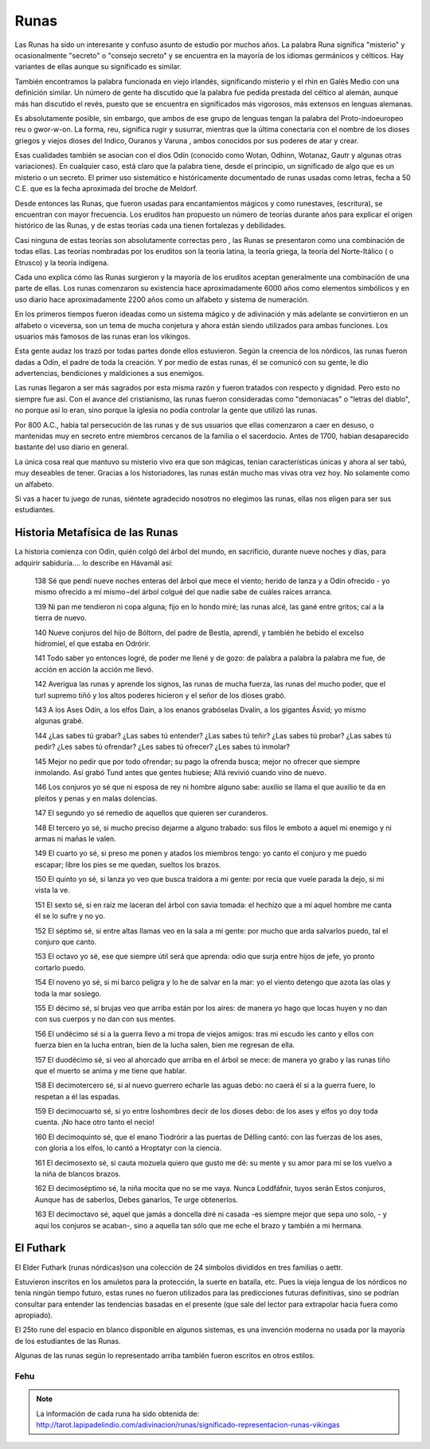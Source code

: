 .. _Runas:

Runas
=======

Las Runas ha sido un interesante y confuso asunto de estudio por muchos años.
La palabra Runa significa "misterio" y ocasionalmente "secreto" o "consejo
secreto" y se encuentra en la mayoría de los idiomas germánicos y célticos.
Hay variantes de ellas aunque su significado es similar.

También encontramos la palabra funcionada en viejo irlandés, significando
misterio y el rhin en Galés Medio con una definición similar. Un número de
gente ha discutido que la palabra fue pedida prestada del céltico al alemán,
aunque más han discutido el revés, puesto que se encuentra en significados más
vigorosos, más extensos en lenguas alemanas.

Es absolutamente posible, sin embargo, que ambos de ese grupo de lenguas
tengan la palabra del Proto-indoeuropeo reu o gwor-w-on. La forma, reu,
significa rugir y susurrar, mientras que la última conectaría con el nombre de
los dioses griegos y viejos dioses del Indico, Ouranos y Varuna , ambos
conocidos por sus poderes de atar y crear.

Esas cualidades también se asocian con el dios Odín (conocido como Wotan,
Odhinn, Wotanaz, Gautr y algunas otras variaciones). En cualquier caso, está
claro que la palabra tiene, desde el principio, un significado de algo que es
un misterio o un secreto. El primer uso sistemático e históricamente
documentado de runas usadas como letras, fecha a 50 C.E. que es la fecha
aproximada del broche de Meldorf.

Desde entonces las Runas, que fueron usadas para encantamientos mágicos y como
runestaves, (escritura), se encuentran con mayor frecuencia. Los eruditos han
propuesto un número de teorías durante años para explicar el origen histórico
de las Runas, y de estas teorías cada una tienen fortalezas y debilidades.

.. image:: /images/rune.jpg
    :align: center


Casi ninguna de estas teorías son absolutamente correctas pero , las Runas se
presentaron como una combinación de todas ellas. Las teorías nombradas por los
eruditos son la teoría latina, la teoría griega, la teoría del Norte-Itálico (
o Etrusco) y la teoría indígena.

Cada uno explica cómo las Runas surgieron y la mayoría de los eruditos aceptan
generalmente una combinación de una parte de ellas. Los runas comenzaron su
existencia hace aproximadamente 6000 años como elementos simbólicos y en uso
diario hace aproximadamente 2200 años como un alfabeto y sistema de numeración.

En los primeros tiempos fueron ideadas como un sistema mágico y de adivinación
y más adelante se convirtieron en un alfabeto o viceversa, son un tema de
mucha conjetura y ahora están siendo utilizados para ambas funciones. Los
usuarios más famosos de las runas eran los vikingos.

Esta gente audaz los trazó por todas partes donde ellos estuvieron. Según la
creencia de los nórdicos, las runas fueron dadas a Odin, el padre de toda la
creación. Y por medio de estas runas, él se comunicó con su gente, le dio
advertencias, bendiciones y maldiciones a sus enemigos.

Las runas llegaron a ser más sagrados por esta misma razón y fueron tratados
con respecto y dignidad. Pero esto no siempre fue así. Con el avance del
cristianismo, las runas fueron consideradas como "demoniacas" o "letras del
diablo", no porque así lo eran, sino porque la iglesia no podía controlar la
gente que utilizó las runas.

Por 800 A.C., había tal persecución de las runas y de sus usuarios que ellas
comenzaron a caer en desuso, o mantenidas muy en secreto entre miembros
cercanos de la familia o el sacerdocio. Antes de 1700, habían desaparecido
bastante del uso diario en general.

La única cosa real que mantuvo su misterio vivo era que son mágicas, tenían
características únicas y ahora al ser tabú, muy deseables de tener. Gracias a
los historiadores, las runas están mucho mas vivas otra vez hoy. No solamente
como un alfabeto.

Si vas a hacer tu juego de runas, siéntete agradecido nosotros no elegimos las
runas, ellas nos eligen para ser sus estudiantes.

Historia Metafísica de las Runas
---------------------------------
La historia comienza con Odín, quién colgó del árbol del mundo, en sacrificio,
durante nueve noches y días, para adquirir sabiduría.... lo describe en
Hávamál así:

    138 Sé que pendí nueve noches enteras del árbol que mece el viento; herido
    de lanza y a Odín ofrecido
    - yo mismo ofrecido a mí mismo¬del árbol colgué del que nadie sabe de
    cuáles raíces arranca.

    139 Ni pan me tendieron ni copa alguna; fijo en lo hondo miré; las runas
    alcé, las gané entre gritos; caí a la tierra de nuevo.

    140 Nueve conjuros del hijo de Bóltorn, del padre de Bestla, aprendí, y
    también he bebido el excelso hidromiel, el que estaba en Odrórir.

    141 Todo saber yo entonces logré, de poder me llené y de gozo: de palabra
    a palabra la palabra me fue, de acción en acción la acción me llevó.

    142 Averigua las runas y aprende los signos, las runas de mucha fuerza,
    las runas del mucho poder, que el turl supremo tiñó y los altos poderes
    hicieron y el señor de los dioses grabó.

    143 A los Ases Odín, a los elfos Dain, a los enanos grabóselas Dvalin, a
    los gigantes Ásvid; yo mismo algunas grabé.

    144 ¿Las sabes tú grabar? ¿Las sabes tú entender? ¿Las sabes tú teñir?
    ¿Las sabes tú probar? ¿Las sabes tú pedir? ¿Les sabes tú ofrendar? ¿Les
    sabes tú ofrecer? ¿Les sabes tú inmolar?

    145 Mejor no pedir que por todo ofrendar; su pago la ofrenda busca; mejor
    no ofrecer que siempre inmolando. Así grabó Tund antes que gentes hubiese;
    Allá revivió cuando vino de nuevo.

    146 Los conjuros yo sé que ni esposa de rey ni hombre alguno sabe: auxilio
    se llama el que auxilio te da
    en pleitos y penas y en malas dolencias.

    147 El segundo yo sé remedio de aquellos que quieren ser curanderos.

    148 El tercero yo sé, si mucho preciso dejarme a alguno trabado: sus filos
    le emboto a aquel mi enemigo y ni armas ni mañas le valen.

    149 El cuarto yo sé, si preso me ponen y atados los miembros tengo: yo
    canto el conjuro y me puedo escapar; libre los pies se me quedan, sueltos
    los brazos.

    150 El quinto yo sé, si lanza yo veo que busca traidora a mi gente: por
    recia que vuele parada la dejo, si mi vista la ve.

    151 El sexto sé, si en raíz me laceran del árbol con savia tomada: el
    hechizo que a mí aquel hombre me canta él se lo sufre y no yo.


    152 El séptimo sé, si entre altas llamas veo en la sala a mi gente: por
    mucho que arda salvarlos puedo, tal el conjuro que canto.

    153 El octavo yo sé, ese que siempre útil será que aprenda: odio que surja
    entre hijos de jefe, yo pronto cortarlo puedo.

    154 El noveno yo sé, si mi barco peligra y lo he de salvar en la mar: yo
    el viento detengo que azota las olas y toda la mar sosiego.

    155 El décimo sé, si brujas veo que arriba están por los aires: de manera
    yo hago que locas huyen y no dan con sus cuerpos y no dan con sus mentes.

    156 El undécimo sé si a la guerra llevo a mi tropa de viejos amigos: tras
    mi escudo les canto y ellos con fuerza bien en la lucha entran, bien de la
    lucha salen, bien me regresan de ella.

    157 El duodécimo sé, si veo al ahorcado que arriba en el árbol se mece:
    de manera yo grabo y las runas tiño que el muerto se anima y me tiene que
    hablar.

    158 El decimotercero sé, si al nuevo guerrero echarle las aguas debo: no
    caerá él si a la guerra fuere, lo respetan a él las espadas.

    159 El decimocuarto sé, si yo entre loshombres decir de los dioses debo:
    de los ases y elfos yo doy toda cuenta. ¡No hace otro tanto el necio!

    160 El decimoquinto sé, que el enano Tiodrórir a las puertas de Délling
    cantó: con las fuerzas de los ases, con gloria a los elfos, lo cantó a
    Hroptatyr con la ciencia.

    161 El decimosexto sé, si cauta mozuela quiero que gusto me dé: su mente y
    su amor para mí se los vuelvo a la niña de blancos brazos.

    162 El decimoséptimo sé, la niña mocita que no se me vaya. Nunca
    Loddfáfnir, tuyos serán Estos conjuros, Aunque has de saberlos, Debes
    ganarlos, Te urge obtenerlos.

    163 El decimoctavo sé, aquel que jamás a doncella diré ni casada
    -es siempre mejor que sepa uno solo,
    - y aquí los conjuros se acaban-, sino a aquella tan sólo que me eche el
    brazo y también a mi hermana.

El Futhark
-----------
El Elder Futhark (runas nórdicas)son una colección de 24 símbolos divididos en
tres familias o aettr.

Estuvieron inscritos en los amuletos para la protección, la suerte en batalla,
etc. Pues la vieja lengua de los nórdicos no tenía ningún tiempo futuro, estas
runes no fueron utilizados para las predicciones futuras definitivas, sino se
podrían consultar para entender las tendencias basadas en el presente (que
sale del lector para extrapolar hacia fuera como apropiado).

El 25to rune del espacio en blanco disponible en algunos sistemas, es una
invención moderna no usada por la mayoría de los estudiantes de las Runas.

Algunas de las runas según lo representado arriba también fueron escritos en
otros estilos.

.. image:: /images/futhark.jpg
    :align: center


Fehu
^^^^^^^

.. image:: /images/runas/


.. note::
    La información de cada runa ha sido obtenida de:
    http://tarot.lapipadelindio.com/adivinacion/runas/significado-representacion-runas-vikingas
